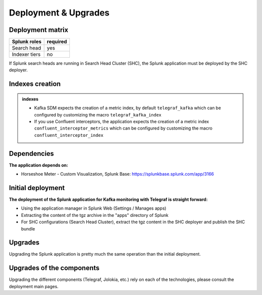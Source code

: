Deployment & Upgrades
#####################

Deployment matrix
=================

+----------------------+---------------------+
| Splunk roles         | required            |
+======================+=====================+
| Search head          |   yes               |
+----------------------+---------------------+
| Indexer tiers        |   no                |
+----------------------+---------------------+

If Splunk search heads are running in Search Head Cluster (SHC), the Splunk application must be deployed by the SHC deployer.

Indexes creation
================

.. admonition:: indexes

    - Kafka SDM expects the creation of a metric index, by default ``telegraf_kafka`` which can be configured by customizing the macro ``telegraf_kafka_index``
    - If you use Confluent interceptors, the application expects the creation of a metric index ``confluent_interceptor_metrics`` which can be configured by customizing the macro ``confluent_interceptor_index`` 

Dependencies
============

**The application depends on:**

- Horseshoe Meter - Custom Visualization, Splunk Base: https://splunkbase.splunk.com/app/3166

Initial deployment
==================

**The deployment of the Splunk application for Kafka monitoring with Telegraf is straight forward:**

- Using the application manager in Splunk Web (Settings / Manages apps)

- Extracting the content of the tgz archive in the "apps" directory of Splunk

- For SHC configurations (Search Head Cluster), extract the tgz content in the SHC deployer and publish the SHC bundle

Upgrades
========

Upgrading the Splunk application is pretty much the same operation than the initial deployment.

Upgrades of the components
==========================

Upgrading the different components (Telegraf, Jolokia, etc.) rely on each of the technologies, please consult the deployment main pages.

